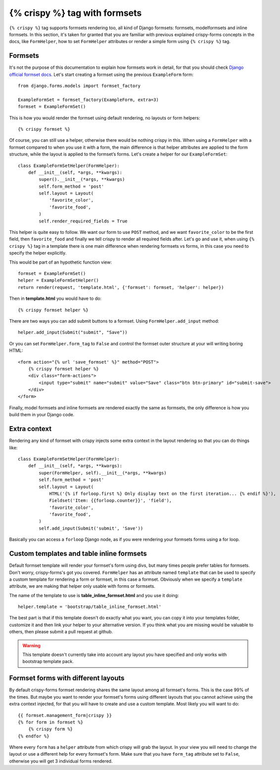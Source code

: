 ==============================
{% crispy %} tag with formsets
==============================

``{% crispy %}`` tag supports formsets rendering too, all kind of Django formsets: formsets, modelformsets and inline formsets. In this section, it's taken for granted that you are familiar with previous explained crispy-forms concepts in the docs, like ``FormHelper``, how to set ``FormHelper`` attributes or render a simple form using ``{% crispy %}`` tag.


Formsets
~~~~~~~~

It's not the purpose of this documentation to explain how formsets work in detail, for that you should check `Django official formset docs`_. Let's start creating a formset using the previous ``ExampleForm`` form::

    from django.forms.models import formset_factory

    ExampleFormSet = formset_factory(ExampleForm, extra=3)
    formset = ExampleFormSet()

This is how you would render the formset using default rendering, no layouts or form helpers::

    {% crispy formset %}

Of course, you can still use a helper, otherwise there would be nothing crispy in this. When using a ``FormHelper`` with a formset compared to when you use it with a form, the main difference is that helper attributes are applied to the form structure, while the layout is applied to the formset’s forms. Let's create a helper for our ``ExampleFormSet``::

    class ExampleFormSetHelper(FormHelper):
        def __init__(self, *args, **kwargs):
            super().__init__(*args, **kwargs)
            self.form_method = 'post'
            self.layout = Layout(
                'favorite_color',
                'favorite_food',
            )
            self.render_required_fields = True

This helper is quite easy to follow. We want our form to use ``POST`` method, and we want ``favorite_color`` to be the first field, then ``favorite_food`` and finally we tell crispy to render all required fields after. Let's go and use it, when using ``{% crispy %}`` tag in a template there is one main difference when rendering formsets vs forms, in this case you need to specify the helper explicitly.

This would be part of an hypothetic function view::

    formset = ExampleFormSet()
    helper = ExampleFormSetHelper()
    return render(request, 'template.html', {'formset': formset, 'helper': helper})

Then in **template.html** you would have to do::

    {% crispy formset helper %}

There are two ways you can add submit buttons to a formset. Using ``FormHelper.add_input`` method::

    helper.add_input(Submit("submit", "Save"))

Or you can set ``FormHelper.form_tag`` to ``False`` and control the formset outer structure at your will writing boring HTML::

    <form action="{% url 'save_formset' %}" method="POST">
        {% crispy formset helper %}
        <div class="form-actions">
            <input type="submit" name="submit" value="Save" class="btn btn-primary" id="submit-save">
        </div>
    </form>

Finally, model formsets and inline formsets are rendered exactly the same as formsets, the only difference is how you build them in your Django code.

.. _`Django official formset docs`: https://docs.djangoproject.com/en/dev/topics/forms/formsets/

Extra context
~~~~~~~~~~~~~

Rendering any kind of formset with crispy injects some extra context in the layout rendering so that you can do things like::

    class ExampleFormSetHelper(FormHelper): 
        def __init__(self, *args, **kwargs): 
            super(FormHelper, self).__init__(*args, **kwargs)
            self.form_method = 'post'
            self.layout = Layout(
                HTML('{% if forloop.first %} Only display text on the first iteration... {% endif %}'),
                Fieldset('Item: {{forloop.counter}}', 'field'),
                'favorite_color', 
                'favorite_food',
            )
            self.add_input(Submit('submit', 'Save'))

Basically you can access a ``forloop`` Django node, as if you were rendering your formsets forms using a for loop.


Custom templates and table inline formsets
~~~~~~~~~~~~~~~~~~~~~~~~~~~~~~~~~~~~~~~~~~

Default formset template will render your formset's form using divs, but many times people prefer tables for formsets. Don't worry, crispy-forms's got you covered. ``FormHelper`` has an attribute named ``template`` that can be used to specify a custom template for rendering a form or formset, in this case a formset. Obviously when we specify a ``template`` attribute, we are making that helper only usable with forms or formsets.

The name of the template to use is **table_inline_formset.html** and you use it doing::

    helper.template = 'bootstrap/table_inline_formset.html'

The best part is that if this template doesn't do exactly what you want, you can copy it into your templates folder, customize it and then link your helper to your alternative version. If you think what you are missing would be valuable to others, then please submit a pull request at github.

.. warning ::

    This template doesn't currently take into account any layout you have specified and only works with bootstrap template pack.


Formset forms with different layouts
~~~~~~~~~~~~~~~~~~~~~~~~~~~~~~~~~~~~

By default crispy-forms formset rendering shares the same layout among all formset's forms. This is the case 99% of the times. But maybe you want to render your formset's forms using different layouts that you cannot achieve using the extra context injected, for that you will have to create and use a custom template. Most likely you will want to do::

    {{ formset.management_form|crispy }}
    {% for form in formset %}
        {% crispy form %}
    {% endfor %}

Where every ``form`` has a ``helper`` attribute from which crispy will grab the layout. In your view you will need to change the layout or use a different help for every formset's form. Make sure that you have ``form_tag`` attribute set to ``False``, otherwise you will get 3 individual forms rendered.
